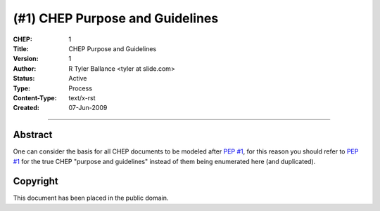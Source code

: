 (#1) CHEP Purpose and Guidelines
=================================


:CHEP: 1
:Title: CHEP Purpose and Guidelines
:Version: 1
:Author: R Tyler Ballance <tyler at slide.com>
:Status: Active
:Type: Process
:Content-Type: text/x-rst
:Created: 07-Jun-2009

----

Abstract
--------
One can consider the basis for all CHEP documents to be 
modeled after `PEP #1 <http://www.python.org/dev/peps/pep-0001/>`_, 
for this reason you should refer to `PEP #1 <http://www.python.org/dev/peps/pep-0001/>`_
for the true CHEP "purpose and guidelines" instead of them being 
enumerated here (and duplicated).

Copyright
---------
This document has been placed in the public domain.
